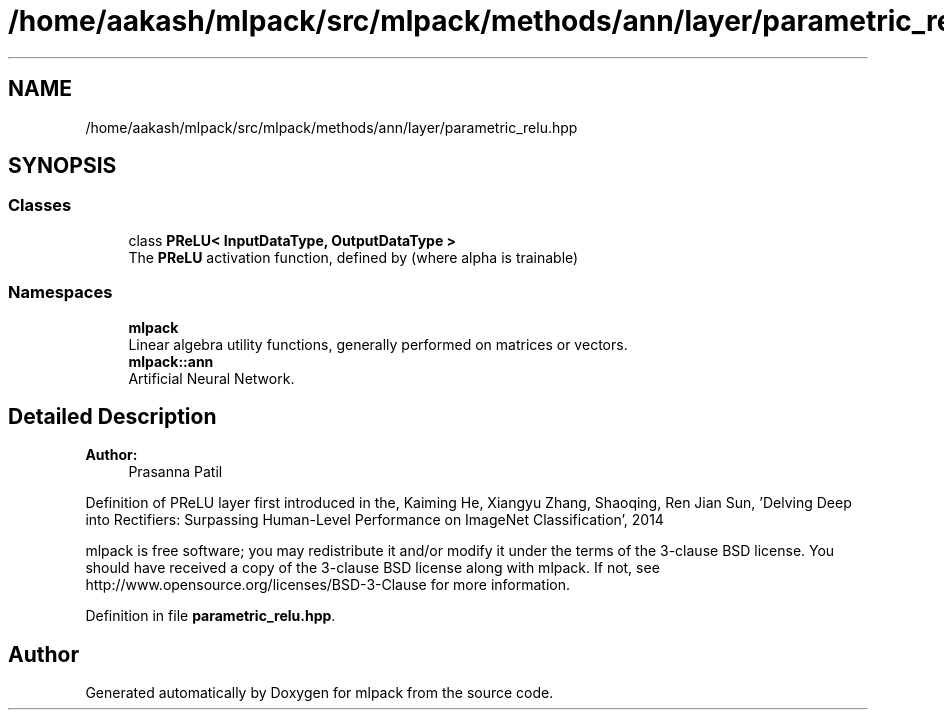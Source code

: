 .TH "/home/aakash/mlpack/src/mlpack/methods/ann/layer/parametric_relu.hpp" 3 "Sun Aug 22 2021" "Version 3.4.2" "mlpack" \" -*- nroff -*-
.ad l
.nh
.SH NAME
/home/aakash/mlpack/src/mlpack/methods/ann/layer/parametric_relu.hpp
.SH SYNOPSIS
.br
.PP
.SS "Classes"

.in +1c
.ti -1c
.RI "class \fBPReLU< InputDataType, OutputDataType >\fP"
.br
.RI "The \fBPReLU\fP activation function, defined by (where alpha is trainable) "
.in -1c
.SS "Namespaces"

.in +1c
.ti -1c
.RI " \fBmlpack\fP"
.br
.RI "Linear algebra utility functions, generally performed on matrices or vectors\&. "
.ti -1c
.RI " \fBmlpack::ann\fP"
.br
.RI "Artificial Neural Network\&. "
.in -1c
.SH "Detailed Description"
.PP 

.PP
\fBAuthor:\fP
.RS 4
Prasanna Patil
.RE
.PP
Definition of PReLU layer first introduced in the, Kaiming He, Xiangyu Zhang, Shaoqing, Ren Jian Sun, 'Delving Deep into Rectifiers:
Surpassing Human-Level Performance on ImageNet Classification', 2014
.PP
mlpack is free software; you may redistribute it and/or modify it under the terms of the 3-clause BSD license\&. You should have received a copy of the 3-clause BSD license along with mlpack\&. If not, see http://www.opensource.org/licenses/BSD-3-Clause for more information\&. 
.PP
Definition in file \fBparametric_relu\&.hpp\fP\&.
.SH "Author"
.PP 
Generated automatically by Doxygen for mlpack from the source code\&.
